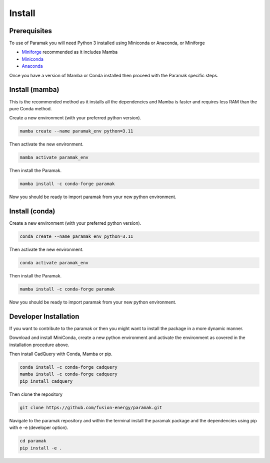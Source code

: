Install
=======

Prerequisites
-------------

To use of Paramak you will need Python 3 installed using Miniconda or Anaconda, or Miniforge

* `Miniforge <https://github.com/conda-forge/miniforge>`_ recommended as it includes Mamba 
* `Miniconda <https://docs.conda.io/en/latest/miniconda.html>`_
* `Anaconda <https://www.anaconda.com/>`_



Once you have a version of Mamba or Conda installed then proceed with the Paramak specific steps.


Install (mamba)
---------------

This is the recommended method as it installs all the dependencies and Mamba is faster and requires less RAM than the pure Conda method.

Create a new environment (with your preferred python version).

.. code-block:: bash

   mamba create --name paramak_env python=3.11


Then activate the new environment.

.. code-block:: bash

   mamba activate paramak_env


Then install the Paramak.

.. code-block:: bash

   mamba install -c conda-forge paramak

Now you should be ready to import paramak from your new python environment.

Install (conda)
---------------

Create a new environment (with your preferred python version).

.. code-block:: bash

   conda create --name paramak_env python=3.11


Then activate the new environment.

.. code-block:: bash

   conda activate paramak_env

Then install the Paramak.

.. code-block:: bash

   mamba install -c conda-forge paramak

Now you should be ready to import paramak from your new python environment.



Developer Installation
----------------------

If you want to contribute to the paramak or then you might want to install the
package in a more dynamic manner.

Download and install MiniConda, create a new python environment and activate the
environment as covered in the installation procedure above.

Then install CadQuery with Conda, Mamba or pip.

.. code-block:: bash

    conda install -c conda-forge cadquery
    mamba install -c conda-forge cadquery
    pip install cadquery


Then clone the repository

.. code-block:: bash

   git clone https://github.com/fusion-energy/paramak.git

Navigate to the paramak repository and within the terminal install the paramak
package and the dependencies using pip with e -e (developer option).

.. code-block:: bash

   cd paramak
   pip install -e .
